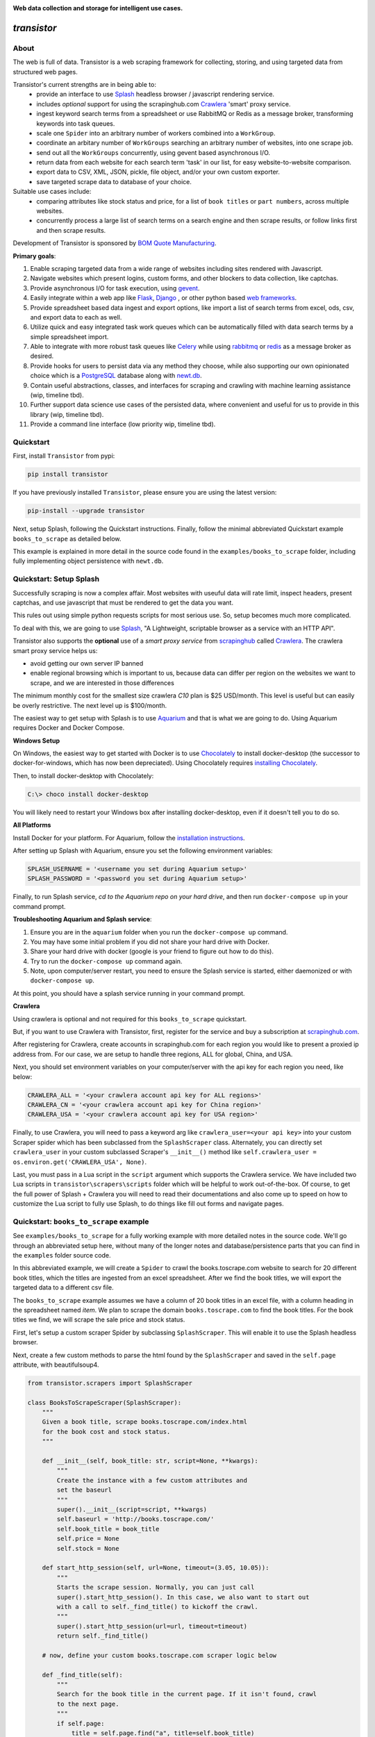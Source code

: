 
.. image:: https://raw.githubusercontent.com/bmjjr/transistor/master/img/transistor_logo.png?token=AAgJc9an2d8HwNRHty-6vMZ94VfUGGSIks5b8VHbwA%3D%3D

**Web data collection and storage for intelligent use cases.**

.. image:: https://img.shields.io/badge/Python-3.6%20%7C%203.7-blue.svg
  :target: https://github.com/bomquote/transistor
.. image:: https://img.shields.io/badge/pypi%20package-0.2.2-blue.svg
  :target: https://pypi.org/project/transistor/0.2.2/
.. image:: https://img.shields.io/pypi/dm/transistor.svg
  :target: https://pypistats.org/packages/transistor
.. image:: https://img.shields.io/badge/Status-Beta-blue.svg
  :target: https://github.com/bomquote/transistor
.. image:: https://img.shields.io/badge/license-MIT-lightgrey.svg
  :target: https://github.com/bomquote/transistor/blob/master/LICENSE
.. image:: https://ci.appveyor.com/api/projects/status/xfg2yedwyrbyxysy/branch/master?svg=true
    :target: https://ci.appveyor.com/project/bmjjr/transistor
.. image:: https://pyup.io/repos/github/bomquote/transistor/shield.svg?t=1542037265283
    :target: https://pyup.io/account/repos/github/bomquote/transistor/
    :alt: Updates
.. image:: https://api.codeclimate.com/v1/badges/0c34950c38db4f38aea6/maintainability
   :target: https://codeclimate.com/github/bomquote/transistor/maintainability
   :alt: Maintainability
.. image:: https://codecov.io/gh/bomquote/transistor/branch/master/graph/badge.svg
  :target: https://codecov.io/gh/bomquote/transistor


=============
*transistor*
=============

About
-----

The web is full of data. Transistor is a web scraping framework for collecting, storing, and using targeted data from structured web pages.

Transistor's current strengths are in being able to:
    - provide an interface to use `Splash <https://github.com/scrapinghub/splash>`_ headless browser / javascript rendering service.
    - includes *optional* support for using the scrapinghub.com `Crawlera <https://scrapinghub.com/crawlera>`_  'smart' proxy service.
    - ingest keyword search terms from a spreadsheet or use RabbitMQ or Redis as a message broker, transforming keywords into task queues.
    - scale one ``Spider`` into an arbitrary number of workers combined into a ``WorkGroup``.
    - coordinate an arbitary number of ``WorkGroups`` searching an arbitrary number of websites, into one scrape job.
    - send out all the ``WorkGroups`` concurrently, using gevent based asynchronous I/O.
    - return data from each website for each search term 'task' in our list, for easy website-to-website comparison.
    - export data to CSV, XML, JSON, pickle, file object, and/or your own custom exporter.
    - save targeted scrape data to database of your choice.

Suitable use cases include:
    - comparing attributes like stock status and price, for a list of ``book titles`` or ``part numbers``, across multiple websites.
    - concurrently process a large list of search terms on a search engine and then scrape results, or follow links first and then scrape results.

Development of Transistor is sponsored by `BOM Quote Manufacturing <https://www.bomquote.com>`_.

**Primary goals**:

1. Enable scraping targeted data from a wide range of websites including sites rendered with Javascript.
2. Navigate websites which present logins, custom forms, and other blockers to data collection, like captchas.
3. Provide asynchronous I/O for task execution, using `gevent <https://github.com/gevent/gevent>`_.
4. Easily integrate within a web app like `Flask <https://github.com/pallets/flask>`_, `Django <https://github.com/django/django>`_ , or other python based `web frameworks <https://github.com/vinta/awesome-python#web-frameworks>`_.
5. Provide spreadsheet based data ingest and export options, like import a list of search terms from excel, ods, csv, and export data to each as well.
6. Utilize quick and easy integrated task work queues which can be automatically filled with data search terms by a simple spreadsheet import.
7. Able to integrate with more robust task queues like `Celery <https://github.com/celery/celery>`_ while using `rabbitmq <https://www.rabbitmq.com/>`_ or `redis <https://redis.io/>`_ as a message broker as desired.
8. Provide hooks for users to persist data via any method they choose, while also supporting our own opinionated choice which is a `PostgreSQL <https://www.postgresql.org/>`_ database along with `newt.db <https://github.com/newtdb/db>`_.
9. Contain useful abstractions, classes, and interfaces for scraping and crawling with machine learning assistance (wip, timeline tbd).
10. Further support data science use cases of the persisted data, where convenient and useful for us to provide in this library (wip, timeline tbd).
11. Provide a command line interface (low priority wip, timeline tbd).

Quickstart
----------

First, install ``Transistor`` from pypi:

.. code-block:: rest

    pip install transistor

If you have previously installed ``Transistor``, please ensure you are using the latest version:

.. code-block:: rest

    pip-install --upgrade transistor

Next, setup Splash, following the Quickstart instructions. Finally, follow the minimal abbreviated Quickstart example ``books_to_scrape`` as detailed below.

This example is explained in more detail in the source code found in the ``examples/books_to_scrape`` folder, including fully implementing object persistence with ``newt.db``.

Quickstart: Setup Splash
-------------------------
Successfully scraping is now a complex affair. Most websites with useuful data will rate limit, inspect headers, present captchas, and use javascript that must be rendered to get the data you want.

This rules out using simple python requests scripts for most serious use. So, setup becomes much more complicated.

To deal with this, we are going to use `Splash <https://github.com/scrapinghub/splash>`_,
"A Lightweight, scriptable browser as a service with an HTTP API".

Transistor also supports the **optional** use of a *smart proxy service* from `scrapinghub <https://scrapinghub.com/>`_ called `Crawlera <https://scrapinghub.com/crawlera>`_.
The crawlera smart proxy service helps us:

- avoid getting our own server IP banned
- enable regional browsing which is important to us, because data can differ per region on the websites we want to scrape, and we are interested in those differences

The minimum monthly cost for the smallest size crawlera `C10` plan is $25 USD/month. This level is useful but can easily be overly restrictive.  The next level up is $100/month.

The easiest way to get setup with Splash is to use `Aquarium <https://github.com/TeamHG-Memex/aquarium>`_ and that is what we are going to do. Using Aquarium requires Docker and Docker Compose.

**Windows Setup**

On Windows, the easiest way to get started with Docker is to use `Chocolately <https://chocolatey.org/>`_ to install docker-desktop (the successor to docker-for-windows, which has now been depreciated). Using Chocolately requires
`installing Chocolately <https://chocolatey.org/install>`_.

Then, to install docker-desktop with Chocolately:

.. code-block:: rest

    C:\> choco install docker-desktop

You will likely need to restart your Windows box after installing docker-desktop, even if it doesn't tell you to do so.

**All Platforms**

Install Docker for your platform. For Aquarium, follow the `installation instructions <https://github.com/TeamHG-Memex/aquarium#usage>`_.

After setting up Splash with Aquarium, ensure you set the following environment variables:

.. code-block:: python

    SPLASH_USERNAME = '<username you set during Aquarium setup>'
    SPLASH_PASSWORD = '<password you set during Aquarium setup>'

Finally, to run Splash service, *cd to the Aquarium repo on your hard drive*, and then run ``docker-compose up`` in your command prompt.

**Troubleshooting Aquarium and Splash service**:

1. Ensure you are in the ``aquarium`` folder when you run the ``docker-compose up`` command.
2. You may have some initial problem if you did not share your hard drive with Docker.
3. Share your hard drive with docker (google is your friend to figure out how to do this).
4. Try to run the ``docker-compose up`` command again.
5. Note, upon computer/server restart, you need to ensure the Splash service is started, either daemonized or with ``docker-compose up``.

At this point, you should have a splash service running in your command prompt.

**Crawlera**

Using crawlera is optional and not required for this ``books_to_scrape`` quickstart.

But, if you want to use Crawlera with Transistor, first, register for the service and buy a subscription at `scrapinghub.com <https://scrapinghub.com>`_.

After registering for Crawlera, create accounts in scrapinghub.com for each region you would like to present a proxied ip address from. For our case, we are setup to handle three regions, ALL for global, China, and USA.

Next, you should set environment variables on your computer/server with the api key for each region you need, like below:

.. code-block:: python

    CRAWLERA_ALL = '<your crawlera account api key for ALL regions>'
    CRAWLERA_CN = '<your crawlera account api key for China region>'
    CRAWLERA_USA = '<your crawlera account api key for USA region>'

Finally, to use Crawlera, you will need to pass a keyword arg like ``crawlera_user=<your api key>`` into your custom Scraper spider which has been subclassed from the ``SplashScraper`` class.
Alternately, you can directly set ``crawlera_user`` in your custom subclassed Scraper's ``__init__()`` method like ``self.crawlera_user = os.environ.get('CRAWLERA_USA', None)``.

Last, you must pass in a Lua script in the ``script`` argument which supports the Crawlera service. We have included two Lua scripts in ``transistor\scrapers\scripts`` folder which will be helpful to work out-of-the-box.
Of course, to get the full power of Splash + Crawlera you will need to read their documentations and also come up to speed on how to customize the Lua script to fully use Splash, to do things like fill out forms and navigate pages.

Quickstart: ``books_to_scrape`` example
---------------------------------------

See ``examples/books_to_scrape`` for a fully working example with more detailed notes in the source code.  We'll go through an abbreviated setup here, without many of the longer notes and database/persistence parts that you can find in the ``examples`` folder source code.

In this abbreviated example, we will create a ``Spider`` to crawl the books.toscrape.com website to search for 20 different book titles, which the titles are ingested from an excel spreadsheet. After we find the book titles, we will export the targeted data to a different csv file.

The ``books_to_scrape`` example assumes we have a column of 20 book titles in an excel file, with a column heading in the spreadsheet named *item*.  We plan to scrape the domain ``books.toscrape.com`` to find the book titles. For the book titles we find, we will scrape the sale price and stock status.

First, let's setup a custom scraper Spider by subclassing ``SplashScraper``. This will enable it to use the Splash headless browser.

Next, create a few custom methods to parse the html found by the ``SplashScraper`` and saved in the ``self.page`` attribute, with beautifulsoup4.

.. code-block:: python

    from transistor.scrapers import SplashScraper

    class BooksToScrapeScraper(SplashScraper):
        """
        Given a book title, scrape books.toscrape.com/index.html
        for the book cost and stock status.
        """

        def __init__(self, book_title: str, script=None, **kwargs):
            """
            Create the instance with a few custom attributes and
            set the baseurl
            """
            super().__init__(script=script, **kwargs)
            self.baseurl = 'http://books.toscrape.com/'
            self.book_title = book_title
            self.price = None
            self.stock = None

        def start_http_session(self, url=None, timeout=(3.05, 10.05)):
            """
            Starts the scrape session. Normally, you can just call
            super().start_http_session(). In this case, we also want to start out
            with a call to self._find_title() to kickoff the crawl.
            """
            super().start_http_session(url=url, timeout=timeout)
            return self._find_title()

        # now, define your custom books.toscrape.com scraper logic below

        def _find_title(self):
            """
            Search for the book title in the current page. If it isn't found, crawl
            to the next page.
            """
            if self.page:
                title = self.page.find("a", title=self.book_title)
                if title:
                    return self._find_price_and_stock(title)
                else:
                    return self._crawl()
            return None

        def _next_page(self):
            """
            Find the url to the next page from the pagination link.
            """
            if self.page:
                next_page = self.page.find('li', class_='next').find('a')
                if next_page:
                    if next_page['href'].startswith('catalogue'):
                        return self.baseurl + next_page['href']
                    else:
                        return self.baseurl + '/catalogue/' + next_page['href']
            return None

        def _crawl(self):
            """
            Navigate to the next url page using the SplashScraper.open() method and
            then call find_title again, to see if we found our tasked title.
            """
            if self._next_page():
                self.open(url=self._next_page())
                return self._find_title()
            return print(f'Crawled all pages. Title not found.')

        def _find_price_and_stock(self, title):
            """
            The tasked title has been found and so now find the price and stock and
            assign them to class attributes self.price and self.stock for now.
            """
            price_div = title.find_parent(
                "h3").find_next_sibling(
                'div', class_='product_price')

            self.price = price_div.find('p', class_='price_color').text
            self.stock = price_div.find('p', class_='instock availability').text.translate(
                {ord(c): None for c in '\n\t\r'}).strip()
            print('Found the Title, Price, and Stock.')

Next, we need to setup two more subclasses from baseclasses ``SplashScraperItem`` and ``ItemLoader``. This will allow us to export the data from the ``SplashScraper`` spider to the csv spreadsheet.

Specifically, we are interested to export the ``book_title``, ``stock`` and ``price`` attributes. See more detail in ``examples/books_to_scrape/persistence/serialization.py`` file.

.. code-block:: python

    from transistor.persistence.item import Field
    from transistor.persistence import SplashScraperItems
    from transistor.persistence.loader import ItemLoader


    class BookItems(SplashScraperItems):
        # -- names of your customized scraper class attributes go here -- #

        book_title = Field()  # the book_title which we searched
        price = Field()  # the self.price attribute
        stock = Field()  # the self.stock attribute


    def serialize_price(value):
        """
        A simple serializer used in BookItemsLoader to ensure USD is
        prefixed on the `price` Field, for the data returned in the scrape.
        :param value: the scraped value for the `price` Field
        """
        if value:
            return f"UK {str(value)}"

    class BookItemsLoader(ItemLoader):
        def write(self):
            """
            Write your scraper's exported custom data attributes to the
            BookItems class. Call super() to also capture attributes
            built-in from the Base ItemLoader class.

            Last, ensure you assign the attributes from `self.items` to
            `self.spider.<attribute>` and finally you must return
            self.items in this method.
            """

            # now, define your custom items
            self.items['book_title'] = self.spider.book_title
            self.items['stock'] = self.spider.stock
            # set the value with self.serialize_field(field, name, value) as needed,
            # for example, `serialize_price` below turns '£50.10' into 'UK £50.10'
            # the '£50.10' is the original scraped value from the website stored in
            # self.scraper.price, but we think it is more clear as 'UK £50.10'
            self.items['price'] = self.serialize_field(
                field=Field(serializer=serialize_price),
                name='price',
                value=self.spider.price)

            # call super() to write the built-in SplashScraper Items from ItemLoader
            super().write()

            return self.items

Finally, to run the scrape, we will need to create a main.py file.  This is all we need for the minimal example to scrape and export targeted data to csv.

So, at this point, we've:

1. Setup a custom scraper ``BooksToScrapeScraper`` by subclassing ``SplashScraper``.
2. Setup ``BookItems`` by subclassing ``SplashScraperItems``.
3. Setup ``BookItemsLoader`` by subclassing ``ItemLoader``.
4. Wrote a simple ``serializer`` with the ``serialize_price`` function, which appends 'UK' to the returned `price` attribute data.

Next, we are ready to setup a ``main.py`` file as the final entry point to run our first scrape and export the data to a csv file.

The first thing we need to do is perform some imports.

.. code-block:: python

    #  -*- coding: utf-8 -*-
    # in main.py, monkey patching for gevent must be done first
    from gevent import monkey
    monkey.patch_all()

    from transistor import StatefulBook, WorkGroup, BaseWorkGroupManager
    from transistor.persistence.exporters import CsvItemExporter
    from <path-to-your-custom-scraper> import BooksToScrapeScraper
    from <path-to-your-custom-Items/ItemsLoader> import BookItems, BookItemsLoader


Second, setup a ``StatefulBook`` which will read the ``book_titles.xlsx`` file and transform the book titles from the spreadsheet "titles" column into task queues for our ``WorkGroups``.

.. code-block:: python

    filepath = 'your/path/to/book_titles.xlsx'
    trackers = ['books.toscrape.com']
    tasks = StatefulBook(filepath, trackers, keywords="titles")

Third, setup a list of exporters which than then be passed to whichever ``WorkGroup`` objects you want to use them with.  In this case, we are just going to use the built-in ``CsvItemExporter`` but we could also use additional exporters to do multiple exports at the same time, if desired.

.. code-block:: python

    exporters=[
            CsvItemExporter(
                fields_to_export=['book_title', 'stock', 'price'],
                file=open('c:/book_data.csv', 'a+b'))
        ]

Fourth, setup the ``WorkGroup`` in a list we'll call *groups*. We use a list here because you can setup as many ``WorkGroup`` objects with unique target websites and as many individual workers, as you need:

.. code-block:: python

    groups = [
    WorkGroup(
        name='books.toscrape.com',
        url='http://books.toscrape.com/',
        spider=BooksToScrapeScraper,
        items=BookItems,
        loader=BookItemsLoader,
        exporters=exporters,
        workers=20,  # this creates 20 Spiders and assigns each a book as a task
        kwargs={'timeout': (3.0, 20.0)})
    ]

Fifth, setup the ``WorkGroupManager`` and prepare the file to call the ``manager.main()`` method to start the scrape job:

.. code-block:: python

    # If you want to execute all the scrapers at the same time, ensure the pool is
    # marginally larger than the sum of the total number of workers assigned in the
    # list of WorkGroup objects. However, sometimes you may want to constrain your pool
    # to a specific number less than your scrapers. That's also OK. This is useful
    # like Crawlera's C10 instance, only allows 10 concurrent workers. Set pool=10.
    manager = BaseWorkGroupManager(job_id='books_scrape', book=tasks, groups=groups, pool=25)

    if __name__ == "__main__":
        manager.main()  # call manager.main() to start the job.

Finally, run ``python main.py`` and then **profit**. After a brief Spider runtime to crawl the books.toscrape.com website and write the data, you should have a newly exported csv file in the filepath you setup, 'c:/book_data.csv' in our example above.

To summarize what we did in ``main.py``:

We setup a ``BaseWorkGroupManager``, wrapped our spider ``BooksToScrapeScraper`` inside a list of ``WorkGroup`` objects called *groups*. Then we passed the *groups* list to the ``BaseWorkGroupManager``.

- Passing a list of ``WorkGroup`` objects allows the ``WorkGroupManager`` to run multiple jobs targeting different websites, concurrently.
- In this simple example, we are only scraping ``books.toscrape.com``, but if we wanted to also scrape ``books.toscrape.com.cn``, then we'd setup two ``BaseGroup`` objects and wrap them each in their own ``WorkGroup``, one for each domain.


NOTE-1: A more robust use case will also subclass the ``BaseWorker`` class. Because, it provides several methods as hooks for data persistence and post-scrape manipulation.
Also, one may also consider to sublcass the ``WorkGroupManager`` class and override it's ``monitor`` method. This is another hook point to have access to the ``BaseWorker`` object before it shuts down for good.

Refer to the full example in the ``examples/books_to_scrape/workgroup.py`` file for an example of customizing ``BaseWorker`` and ``WorkGroupManager`` methods. In the example, we show how to to save data to postgresql with newt.db but you can use whichever db you choose.

NOTE-2: If you do try to follow the more detailed example  in ``examples/books_to_scrape``, including data persistence with postgresql and newt.db, you may need to set the environment variable:

.. code-block:: python

    TRANSISTOR_DEBUG = 1

Whether or not you actually need to set this ``TRANSISTOR_DEBUG`` environment variable will depend on how you setup your settings.py and newt_db.py files.
If you copy the files verbatim as shown in the ``examples/books_to_scrape`` folder, then you will need to set it.

Directly Using A SplashScraper
--------------------------------

Perhaps you just want to do a quick one-off scrape?

It is possible to just use your custom scraper subclassed from ``SplashScraper`` directly, without going through all the work to setup a ``StatefulBook``, ``BaseWorker``, ``BaseGroup``, ``WorkGroup``, and ``WorkGroupManager``.

Just fire it up in a python repl like below and ensure the ``start_http_session`` method is run, which can generally be done by setting ``autorun=True``.

.. code-block:: python

    >>> from my_custom_scrapers.component.mousekey import MouseKeyScraper
    >>> ms = MouseKeyScraper(part_number='C1210C106K4RACTU', autorun=True)

After the scrape completes, various methods and attributes from ``SplashScraper`` and ``SplashBrowser`` are available, plus your custom attributes and methods from your own subclassed scraper, are available:

.. code-block:: python

    >>> print(ms.stock())
    '4,000'
    >>> print(ms.pricing())
    '{"1" : "USD $0.379", "10" : "USD $0.349"}'


Architecture Summary
--------------------

Transistor provides useful layers and objects in the following categories:

**Layers & Services**

1. **javascript rendering service / headless browser layer**:

- Transistor uses `Splash <https://github.com/scrapinghub/splash>`_ implemented with `Aquarium <https://github.com/TeamHG-Memex/aquarium>`_ cookicutter docker template.
- Splash provides a programmable headless browser to render javascript and Aquarium provides robust concurrency with multiple Splash instances that are load balanced with `HAProxy <http://www.haproxy.org/>`_ .
- Transistor provides integration with Splash through our ``SplashBrowser`` class found in ``transistor/browsers/splash_browser.py``.

2. **smart proxy service**:

- Transistor supports use of `Crawlera <https://scrapinghub.com/crawlera>`_ , which is a paid *smart proxy service* providing robust protection against getting our own ip banned while scraping sites that actively present challenges to web data collection.
- Crawlera use is optional. It has a minimum monthly cost of $25 USD for starter package and next level up is currently $100 USD/month.
- in using Crawlera, the concurrency provided by gevent for asynchronous I/O along with Splash running with Aquarium, is absolutely required, because a single request with Splash + Crawlera is quite slow, taking up to **15 minutes** or more to successfully return a result.

**Spiders**

1. **browsers**

- see: ``transistor/browsers``
- wrap `python-requests <https://github.com/requests/requests>`_ and `beautifulsoup4 <https://www.crummy.com/software/BeautifulSoup/bs4/doc/>`_ libraries to serve our various scraping browser needs.
- browser API is generally created by subclassing and overriding the well known `mechanicalsoup <https://github.com/MechanicalSoup/MechanicalSoup>`_ library to work with Splash and/or Splash + Crawlera.
- if Javascript support is not needed for a simple scrape, it is nice to just use mechanicalsoup's ``StatefulBrowser`` class directly as a Scraper, like as shown in ``examples/cny_exchange_rate.py`` .
- a ``Browser`` object is generally instantiated inside of a ``Scraper`` object, where it handles items like fetching the page, parsing headers, creating a ``self.page`` object to parse with beautifulsoup4, handling failures with automatic retries, and setting class attributes accessible to our ``Scraper`` object.

2. **scrapers**

- see ``transistor/scrapers``
- instantiates a browser to grab the ``page`` object, implements various html filter methods on ``page`` to return the target data, can use Splash headless browser/javascript rendering service to navigate links, fill out forms, and submit data.
- for a Splash or Splash + Crawlera based scraper ``Spider``, the ``SplashScraper`` base class provides a minimal required Lua script and all required connection logic. However, more complex use cases will require providing your own custom modified Lua script.
- the scraper design is built around gevent based asynchronous I/O, and this design allows to send out an arbitrarily large number of scraper workers, with each scraper worker assigned a specific scrape task to complete.
- the current core design, in allowing to send out an arbitrarily large number of scraper workers, is not necessarily an optimal design to 'crawl' pages in search of targeted data. Where it shines is when you need to use a webpage search function on an arbitrarily large list of search tasks, await the search results for each task, and finally return a scraped result for each task.

3. **crawlers** (wip, on the to-do list)

- see ``transistor/crawlers`` (not yet implemented)
- this crawling ``Spider`` will be supported through a base class called ``SplashCrawler``.
- while it is straightforward to use the current Transistor scraper ``SplashScraper`` design to do basic crawling (see ``examples/books_to_scrape/scraper.py`` for an example) the current way to do this with Transistor is not optimal for crawling. So we'll implement modified designs for crawling spiders.
- specifics TBD, may be fully custom or else may reuse some good architecture parts of `scrapy <https://github.com/scrapy/scrapy>`_, although if we do that, it will be done so we don't need a scrapy dependency and further it will be using gevent for asynchronous I/O.


**Program I/O**

1. **schedulers**:

*BOOKS*

- see ``transistor/schedulers/books``
- a ``StatefulBook`` object provides an interface to work with spreadsheet based data.
- for example, a book facilitates importing a column of keyword search term data, like 'book titles' or 'electronic component part numbers', from a designated column in an .xlsx file.
- after importing the keyword search terms, the book will transform each search term into a task contained in a ``TaskTracker`` object
- each ``TaskTracker`` will contain a queue of tasks to be assigned by the ``WorkGroupManager``, and will ultimately allow an arbitrarily large number of ``WorkGroups`` of ``BaseWorkers`` to execute the tasks, concurrently.

*RabbitMQ & Redis*

- see ``transistor/schedulers/brokers``
- provides the ``ExchangeQueue`` class in transistor.scheulers.brokers.queues which can be passed to the ``tasks`` parameter of ``BaseWorkGroupManager``
- Just pass the appropriate connection string to ``ExchangeQueue`` and ``BaseWorkGroupManager`` and you can use either RabbitMQ or Redis as a message broker, thanks to `kombu <https://github.com/celery/kombu>`_.
- in this case, the ``BaseWorkGroupManager`` also acts as a AMQP ``consumer`` which can receive messages from RabbitMQ message broker


2. **workers**:

- a ``BaseWorker`` object encapsulates a ``Spider`` object like the ``SplashScraper`` or ``SplashCrawler`` objects, which has been customized by the end user to navigate and extract the targeted data from a structured web page.
- a ``BaseGroup`` object can then be created, to encapsulate the ``BaseWorker`` object which contains the ``Spider`` object.
- The purpose of this ``BaseGroup`` object is to enable concurrency and scale by being able to spin up an arbitrarily large number of ``BaseWorker`` objects, each assigned a different scrape task for execution.
- the ``BaseGroup`` object can then receive tasks to execute, like individual book titles or electronic component part numbers to search, delegated by a ``WorkGroupManager`` class.
- each ``BaseWorker`` in the ``BaseGroup`` also processes web request results, as they are returned from it's wrapped ``SplashScraper`` object.  ``BaseWorker`` methods include hooks for exporting data to mutiple formats like csv/xml or saving it to the db of your choice.
- each ``BaseGroup`` should be wrapped in a ``WorkGroup`` which is passed to the ``WorkGroupManager``. Objects which the ``BaseWorker`` will use to process the ``Spider`` after it returns from the scrape should also be specified in ``WorkGroup``, like ``Items``, ``ItemLoader``, and ``Exporter``.

3. **managers**:

- the overall purpose of the ``WorkGroupManager`` object is to provide yet more scale and concurrency through asynchronous I/O.
- The ``WorkGroupManager`` can spin up an arbitrarily large number of ``WorkGroup`` objects while assigning each ``BaseWorker/Spider`` in each of the ``WorkGroup`` objects, individual scrape tasks.
- This design approach is most useful when you have a finite pipeline of scrape tasks which you want to search and compare the same terms, across multiple different websites, with each website targeted by one ``WorkGroup``.
- for example, we may have a list of 50 electronic component part numbers, which we want to search each part number in ten different regional websites. The ``WorkGroupManager`` can spin up a ``WorkGroup`` for each of the 10 websites, assign 50 workers to each ``WorkGroup``, and send out 500 ``BaseWorkers`` each with 1 task to fill, concurrently.
- to further describe the ``WorkGroupManager``, it is a middle-layer between ``StatefulBook`` and ``BaseGroup``. It ingests ``TaskTracker`` objects from the ``StatefulBook`` object. It is also involved to switch states for ``TaskTracker`` objects, useful to track the task state like completed, in progress, or failed (this last detail is a work-in-progress).

**Persistence**

1. **exporters**

- see ``transistor/persistence/exporters``
- export data from a ``Spider`` to various formats, including *csv*, *xml*, *json*, *xml*, *pickle*, and *pretty print* to a *file* object.


**Object Storage, Search, and Retrieval**

Transistor can be used with the whichever database or persistence model you choose to implement. But, it will offer some open-source code in support of below:

1. **SQLAlchemy**

- we use `SQL Alchemy <https://www.sqlalchemy.org/>`_ extensively and may include some contributed code as we find appropriate or useful to keep in the Transistor repository. At least, an example for reference will be included in the `examples` folder.


2. **object-relational database** using `PostgreSQL <https://www.postgresql.org/>`_ with `newt.db <https://github.com/newtdb/db>`_.

- persist and store your custom python objects containing your web scraped data, directly in a PostgreSQL database, while also converting your python objects to JSON, *automatically* indexing them for super-quick searches, and making it available to be used from within your application or externally.
- leverage PostgreSQL's strong JSON support as a document database while also enabling "ease of working with your data as ordinary objects in memory".
- this is accomplished with `newt.db <https://github.com/newtdb/db>`_ which turns `PostgreSQL <https://www.postgresql.org/>`_ into an object-relational database while leveraging PostgreSQL's well integrated JSON support.
- newt.db is itself a wrapper built over the battle tested `ZODB <http://www.zodb.org/en/latest/>`_ python object database and `RelStorage <https://relstorage.readthedocs.io/en/latest/>`_ which integrates ZODB with PostgreSQL.
- more on newt.db here [1]_ and here [2]_

.. [1] `Why Postgres Should Be Your Document Database (blog.jetbrains.com) <https://blog.jetbrains.com/pycharm/2017/03/interview-with-jim-fulton-for-why-postgres-should-be-your-document-database-webinar/>`_
.. [2] `Newt DB, the amphibious database (newtdb.org) <http://www.newtdb.org/en/latest/>`_.




Database Setup
---------------
Transistor maintainers prefer to use PostgreSQL with newt.db. Below is a quick setup walkthrough.

After you have a valid PostgreSQL installation, you should install newt.db:

.. code-block:: rest

    pip install newt.db

After installation of newt.db you need to provide a URI connection string for newt.db to connect to PostgreSQL. An example setup might use two files for this, with a URI as shown
in ``examples/books_to_scrape/settings.py`` and a second file to setup newt.db as shown in ``examples/books_to_scrape/newt_db.py`` as shown below:

1. ``examples/books_to_scrape/settings.py``

- not recreated here, check the source file

2. ``examples/books_to_scrape/newt_db.py``:

.. code-block:: python

    import os
    import newt.db
    from examples.books_to_scrape.settings import DevConfig, ProdConfig, TestConfig
    from transistor.utility.utils import get_debug_flag

    def get_config():
        if 'APPVEYOR' in os.environ:
            return TestConfig
        return DevConfig if get_debug_flag() else ProdConfig

    CONFIG = get_config()
    ndb = newt.db.connection(CONFIG.NEWT_DB_URI)

Next, we need to store our first two python objects in newt.db, which are:

1. A list collection object, so we have a place to store our scrapes.
2. An object to hold our list collection object, so that we can have a list of lists

.. code-block:: python

    from transistor.persistence.newt_db.collections import SpiderList, SpiderLists

Now, from your python repl:

.. code-block:: python

    from transistor.newt_db import ndb

    >>> ndb.root.spiders = SpiderLists()  # Assigning SpiderLists() is only required during initial setup. Or else, when/if you change the SpiderLists() object, for example, to provide more functionality to the class.
    >>> ndb.root.spiders.add('first-scrape', SpiderList())  # You will add a new SpiderList() anytime you need a new list container. Like, every single scrape you save.  See ``process_exports`` method in ``examples/books_to_scrape/workgroup.py``.
    >>> ndb.commit() # you must explicitly commit() after each change to newt.db.

At this point, you are ready-to-go with newt.db and PostgreSQL.

Later, when you have a scraper object instance, such as ``BooksToScrapeScraper()`` which has finished it's web scrape cycle, it will be stored in the ``SpiderList()`` named ``first-scrape`` like such:

.. code-block:: python

        >>> ndb.root.spiders['first-scrape'].add(BooksToScrapeScraper(name="books.toscrape.com", book_title="Soumission"))


More on StatefulBook
--------------------

Practical use requires multiple methods of input and output.  ``StatefulBook`` provides a method for reading an excel file
with one column of search terms, *part numbers* in the below example, which we would like to search and scrape data from multiple websites which sell such components:

.. code-block:: python

    >>> from transistor import StatefulBook

    >>> filepath = '/path/to/your/file.xlsx'
    >>> trackers = ['mousekey.cn', 'mousekey.com', 'digidog.com.cn', 'digidog.com']

This will create four separate task trackers for each of the four websites to search with the part numbers:

.. code-block:: python

    >>> book = StatefulBook(filepath, trackers, keywords="part_numbers")

    >>> book.to_do()

Output:

.. code-block:: python

    deque([<TaskTracker(name=mousekey.cn)>, <TaskTracker(name=mousekey.com)>, <TaskTracker(name=digidog.com.cn)>, <TaskTracker(name=digidog.com)>])

So now, each website we intend to scrape, has it's own task queue.  To work with an individual tracker and see what is in it's individual to_do work queue:

.. code-block:: python

    >>> for tracker in book.to_do():
    >>> if tracker.name == 'mousekey.cn':
    >>>     ms_tracker = tracker

    >>> print(ms_tracker)

        <TaskTracker(name=mousekey.cn)>

    >>> ms_tracker.to_do()

        deque(['050R30-76B', '1050170001', '12401598E4#2A', '525591052', '687710152002', 'ZL38063LDG1'])



Testing
-------------

The easiest way to test your scraper logic is to download the webpage html and then pass in the html file with a test dict.
Below is an example:

.. code-block:: python

    from pathlib import Path
    data_folder = Path("c:/Users/<your-username>/repos/<your-repo-name>/tests/scrapers/component/mousekey")
    file_to_open = data_folder / "mousekey.cn.html"
    f = open(file_to_open, encoding='utf-8')
    page = f.read()
    test_dict = {"_test_true": True, "_test_page_text": page, "_test_status_code": 200, "autostart": True}

    from my_custom_scrapers.component.mousekey import MouseKeyScraper

    ms = MouseKeyScraper(part_number='GRM1555C1H180JA01D', **test_dict)

    assert ms.stock() == '17,090'
    assert ms.pricing() == '{"1": "CNY ¥0.7888", "10": "CNY ¥0.25984", "100": "CNY ¥0.1102", ' \
               '"500": "CNY ¥0.07888", "10,000": "CNY ¥0.03944"}'